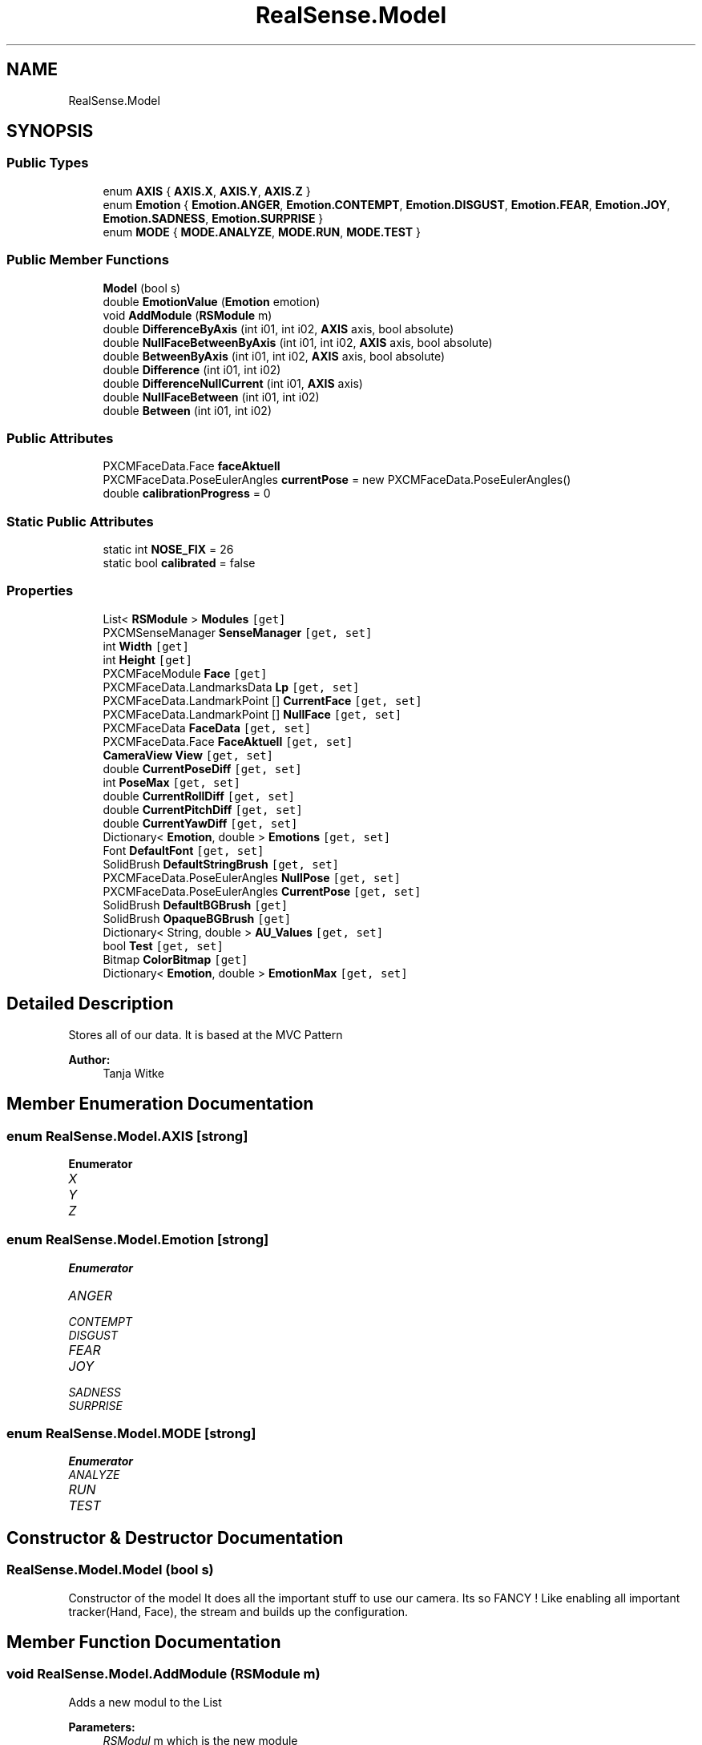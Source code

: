 .TH "RealSense.Model" 3 "Thu Jul 20 2017" "Version 0.7.8.21" "Face Interpreter" \" -*- nroff -*-
.ad l
.nh
.SH NAME
RealSense.Model
.SH SYNOPSIS
.br
.PP
.SS "Public Types"

.in +1c
.ti -1c
.RI "enum \fBAXIS\fP { \fBAXIS\&.X\fP, \fBAXIS\&.Y\fP, \fBAXIS\&.Z\fP }"
.br
.ti -1c
.RI "enum \fBEmotion\fP { \fBEmotion\&.ANGER\fP, \fBEmotion\&.CONTEMPT\fP, \fBEmotion\&.DISGUST\fP, \fBEmotion\&.FEAR\fP, \fBEmotion\&.JOY\fP, \fBEmotion\&.SADNESS\fP, \fBEmotion\&.SURPRISE\fP }"
.br
.ti -1c
.RI "enum \fBMODE\fP { \fBMODE\&.ANALYZE\fP, \fBMODE\&.RUN\fP, \fBMODE\&.TEST\fP }"
.br
.in -1c
.SS "Public Member Functions"

.in +1c
.ti -1c
.RI "\fBModel\fP (bool s)"
.br
.ti -1c
.RI "double \fBEmotionValue\fP (\fBEmotion\fP emotion)"
.br
.ti -1c
.RI "void \fBAddModule\fP (\fBRSModule\fP m)"
.br
.ti -1c
.RI "double \fBDifferenceByAxis\fP (int i01, int i02, \fBAXIS\fP axis, bool absolute)"
.br
.ti -1c
.RI "double \fBNullFaceBetweenByAxis\fP (int i01, int i02, \fBAXIS\fP axis, bool absolute)"
.br
.ti -1c
.RI "double \fBBetweenByAxis\fP (int i01, int i02, \fBAXIS\fP axis, bool absolute)"
.br
.ti -1c
.RI "double \fBDifference\fP (int i01, int i02)"
.br
.ti -1c
.RI "double \fBDifferenceNullCurrent\fP (int i01, \fBAXIS\fP axis)"
.br
.ti -1c
.RI "double \fBNullFaceBetween\fP (int i01, int i02)"
.br
.ti -1c
.RI "double \fBBetween\fP (int i01, int i02)"
.br
.in -1c
.SS "Public Attributes"

.in +1c
.ti -1c
.RI "PXCMFaceData\&.Face \fBfaceAktuell\fP"
.br
.ti -1c
.RI "PXCMFaceData\&.PoseEulerAngles \fBcurrentPose\fP = new PXCMFaceData\&.PoseEulerAngles()"
.br
.ti -1c
.RI "double \fBcalibrationProgress\fP = 0"
.br
.in -1c
.SS "Static Public Attributes"

.in +1c
.ti -1c
.RI "static int \fBNOSE_FIX\fP = 26"
.br
.ti -1c
.RI "static bool \fBcalibrated\fP = false"
.br
.in -1c
.SS "Properties"

.in +1c
.ti -1c
.RI "List< \fBRSModule\fP > \fBModules\fP\fC [get]\fP"
.br
.ti -1c
.RI "PXCMSenseManager \fBSenseManager\fP\fC [get, set]\fP"
.br
.ti -1c
.RI "int \fBWidth\fP\fC [get]\fP"
.br
.ti -1c
.RI "int \fBHeight\fP\fC [get]\fP"
.br
.ti -1c
.RI "PXCMFaceModule \fBFace\fP\fC [get]\fP"
.br
.ti -1c
.RI "PXCMFaceData\&.LandmarksData \fBLp\fP\fC [get, set]\fP"
.br
.ti -1c
.RI "PXCMFaceData\&.LandmarkPoint [] \fBCurrentFace\fP\fC [get, set]\fP"
.br
.ti -1c
.RI "PXCMFaceData\&.LandmarkPoint [] \fBNullFace\fP\fC [get, set]\fP"
.br
.ti -1c
.RI "PXCMFaceData \fBFaceData\fP\fC [get, set]\fP"
.br
.ti -1c
.RI "PXCMFaceData\&.Face \fBFaceAktuell\fP\fC [get, set]\fP"
.br
.ti -1c
.RI "\fBCameraView\fP \fBView\fP\fC [get, set]\fP"
.br
.ti -1c
.RI "double \fBCurrentPoseDiff\fP\fC [get, set]\fP"
.br
.ti -1c
.RI "int \fBPoseMax\fP\fC [get, set]\fP"
.br
.ti -1c
.RI "double \fBCurrentRollDiff\fP\fC [get, set]\fP"
.br
.ti -1c
.RI "double \fBCurrentPitchDiff\fP\fC [get, set]\fP"
.br
.ti -1c
.RI "double \fBCurrentYawDiff\fP\fC [get, set]\fP"
.br
.ti -1c
.RI "Dictionary< \fBEmotion\fP, double > \fBEmotions\fP\fC [get, set]\fP"
.br
.ti -1c
.RI "Font \fBDefaultFont\fP\fC [get, set]\fP"
.br
.ti -1c
.RI "SolidBrush \fBDefaultStringBrush\fP\fC [get, set]\fP"
.br
.ti -1c
.RI "PXCMFaceData\&.PoseEulerAngles \fBNullPose\fP\fC [get, set]\fP"
.br
.ti -1c
.RI "PXCMFaceData\&.PoseEulerAngles \fBCurrentPose\fP\fC [get, set]\fP"
.br
.ti -1c
.RI "SolidBrush \fBDefaultBGBrush\fP\fC [get]\fP"
.br
.ti -1c
.RI "SolidBrush \fBOpaqueBGBrush\fP\fC [get]\fP"
.br
.ti -1c
.RI "Dictionary< String, double > \fBAU_Values\fP\fC [get, set]\fP"
.br
.ti -1c
.RI "bool \fBTest\fP\fC [get, set]\fP"
.br
.ti -1c
.RI "Bitmap \fBColorBitmap\fP\fC [get]\fP"
.br
.ti -1c
.RI "Dictionary< \fBEmotion\fP, double > \fBEmotionMax\fP\fC [get, set]\fP"
.br
.in -1c
.SH "Detailed Description"
.PP 
Stores all of our data\&. It is based at the MVC Pattern
.PP
\fBAuthor:\fP
.RS 4
Tanja Witke 
.RE
.PP

.SH "Member Enumeration Documentation"
.PP 
.SS "enum \fBRealSense\&.Model\&.AXIS\fP\fC [strong]\fP"

.PP
\fBEnumerator\fP
.in +1c
.TP
\fB\fIX \fP\fP
.TP
\fB\fIY \fP\fP
.TP
\fB\fIZ \fP\fP
.SS "enum \fBRealSense\&.Model\&.Emotion\fP\fC [strong]\fP"

.PP
\fBEnumerator\fP
.in +1c
.TP
\fB\fIANGER \fP\fP
.TP
\fB\fICONTEMPT \fP\fP
.TP
\fB\fIDISGUST \fP\fP
.TP
\fB\fIFEAR \fP\fP
.TP
\fB\fIJOY \fP\fP
.TP
\fB\fISADNESS \fP\fP
.TP
\fB\fISURPRISE \fP\fP
.SS "enum \fBRealSense\&.Model\&.MODE\fP\fC [strong]\fP"

.PP
\fBEnumerator\fP
.in +1c
.TP
\fB\fIANALYZE \fP\fP
.TP
\fB\fIRUN \fP\fP
.TP
\fB\fITEST \fP\fP
.SH "Constructor & Destructor Documentation"
.PP 
.SS "RealSense\&.Model\&.Model (bool s)"
Constructor of the model It does all the important stuff to use our camera\&. Its so FANCY ! Like enabling all important tracker(Hand, Face), the stream and builds up the configuration\&. 
.SH "Member Function Documentation"
.PP 
.SS "void RealSense\&.Model\&.AddModule (\fBRSModule\fP m)"
Adds a new modul to the List 
.PP
\fBParameters:\fP
.RS 4
\fIRSModul\fP m which is the new module 
.RE
.PP

.SS "double RealSense\&.Model\&.Between (int i01, int i02)"
calculates the difference between the two points of the current frame 
.PP
\fBParameters:\fP
.RS 4
\fIi01,i02\fP which are the current points to calculate the difference 
.RE
.PP

.SS "double RealSense\&.Model\&.BetweenByAxis (int i01, int i02, \fBAXIS\fP axis, bool absolute)"
Calculates the axis-specific difference of the points from the ABSOLUTENullFace 
.PP
\fBParameters:\fP
.RS 4
\fIi01,i02\fP which are the current points to calculate the difference 
.br
\fIaxis\fP which is the specific axis to work with 
.br
\fIabsolute\fP defines wether or not the absolute difference should be returned or not 
.RE
.PP

.SS "double RealSense\&.Model\&.Difference (int i01, int i02)"
calculates the percentage of the difference of distance between two points 
.PP
\fBParameters:\fP
.RS 4
\fIi01,i02\fP which are the current points to calculate the difference 
.RE
.PP
\fBReturns:\fP
.RS 4
double between 0 and 100 
.RE
.PP

.SS "double RealSense\&.Model\&.DifferenceByAxis (int i01, int i02, \fBAXIS\fP axis, bool absolute)"
Returns the total difference of axis-specific distance between two points 
.PP
\fBParameters:\fP
.RS 4
\fIi01,i02\fP which are the current points to calculate the difference 
.br
\fIaxis\fP which is the specific axis to work with 
.br
\fIabsolute\fP defines wether or not the absolute difference should be returned or not 
.RE
.PP

.SS "double RealSense\&.Model\&.DifferenceNullCurrent (int i01, \fBAXIS\fP axis)"
Returns the change in distance between the nose-fixpoint along a specified axis 
.PP
\fBParameters:\fP
.RS 4
\fIint\fP i01 - landmark-number 
.br
\fIAXIS\fP axis - axis to consider 
.RE
.PP

.SS "double RealSense\&.Model\&.EmotionValue (\fBEmotion\fP emotion)"
Returns the value of the given emotion\&.
.PP
\fBParameters:\fP
.RS 4
\fIemotion\fP given emotion 
.RE
.PP
\fBReturns:\fP
.RS 4
the emotion value or -1 if the key doesn't exist 
.RE
.PP

.SS "double RealSense\&.Model\&.NullFaceBetween (int i01, int i02)"
calculates the differenc of the points from the ABSOLUTENullFace 
.PP
\fBParameters:\fP
.RS 4
\fIi01,i02\fP which are the current points to calculate the difference 
.RE
.PP

.SS "double RealSense\&.Model\&.NullFaceBetweenByAxis (int i01, int i02, \fBAXIS\fP axis, bool absolute)"
Calculates the axis-specific difference of the points from the ABSOLUTENullFace 
.PP
\fBParameters:\fP
.RS 4
\fIi01,i02\fP which are the current points to calculate the difference 
.br
\fIaxis\fP which is the specific axis to work with 
.br
\fIabsolute\fP defines wether or not the absolute difference should be returned or not 
.RE
.PP

.SH "Member Data Documentation"
.PP 
.SS "bool RealSense\&.Model\&.calibrated = false\fC [static]\fP"

.SS "double RealSense\&.Model\&.calibrationProgress = 0"

.SS "PXCMFaceData\&.PoseEulerAngles RealSense\&.Model\&.currentPose = new PXCMFaceData\&.PoseEulerAngles()"

.SS "PXCMFaceData\&.Face RealSense\&.Model\&.faceAktuell"

.SS "int RealSense\&.Model\&.NOSE_FIX = 26\fC [static]\fP"

.SH "Property Documentation"
.PP 
.SS "Dictionary<String, double> RealSense\&.Model\&.AU_Values\fC [get]\fP, \fC [set]\fP"
getter and setter of the AU_Values 
.SS "Bitmap RealSense\&.Model\&.ColorBitmap\fC [get]\fP"
getter and setter of the ColorBitmap 
.SS "PXCMFaceData\&.LandmarkPoint [] RealSense\&.Model\&.CurrentFace\fC [get]\fP, \fC [set]\fP"
getter and setter of the CurrentFace 
.SS "double RealSense\&.Model\&.CurrentPitchDiff\fC [get]\fP, \fC [set]\fP"
getter and setter of the CurrentPitchDiff 
.SS "PXCMFaceData\&.PoseEulerAngles RealSense\&.Model\&.CurrentPose\fC [get]\fP, \fC [set]\fP"
getter and setter of the CurrentPose 
.SS "double RealSense\&.Model\&.CurrentPoseDiff\fC [get]\fP, \fC [set]\fP"
getter and setter of the CurrentPoseDiff 
.SS "double RealSense\&.Model\&.CurrentRollDiff\fC [get]\fP, \fC [set]\fP"
getter and setter of the CurrentRollDiff 
.SS "double RealSense\&.Model\&.CurrentYawDiff\fC [get]\fP, \fC [set]\fP"
getter and setter of the CurrentYawDiff 
.SS "SolidBrush RealSense\&.Model\&.DefaultBGBrush\fC [get]\fP"
getter and setter of the DefaultBGBrush 
.SS "Font RealSense\&.Model\&.DefaultFont\fC [get]\fP, \fC [set]\fP"
getter and setter of the DefaultFont 
.SS "SolidBrush RealSense\&.Model\&.DefaultStringBrush\fC [get]\fP, \fC [set]\fP"
getter and setter of the DefaultStringBrush 
.SS "Dictionary<\fBEmotion\fP, double> RealSense\&.Model\&.EmotionMax\fC [get]\fP, \fC [set]\fP"
getter and setter of the EmotionMax 
.SS "Dictionary<\fBEmotion\fP, double> RealSense\&.Model\&.Emotions\fC [get]\fP, \fC [set]\fP"
getter and setter of the array from the emotions 
.SS "PXCMFaceModule RealSense\&.Model\&.Face\fC [get]\fP"
getter and setter of the face 
.SS "PXCMFaceData\&.Face RealSense\&.Model\&.FaceAktuell\fC [get]\fP, \fC [set]\fP"
getter and setter of the FaceCurrent
.PP
FaceAktuell should be changed to FaceCurrent, where is it initialised 
.SS "PXCMFaceData RealSense\&.Model\&.FaceData\fC [get]\fP, \fC [set]\fP"
getter and setter of the faceData 
.SS "int RealSense\&.Model\&.Height\fC [get]\fP"
getter and setter of the height 
.SS "PXCMFaceData\&.LandmarksData RealSense\&.Model\&.Lp\fC [get]\fP, \fC [set]\fP"
getter and setter of the landmarkpoints
.PP
WARNING do not touch outside the camera thread -> so use currentFace 
.SS "List<\fBRSModule\fP> RealSense\&.Model\&.Modules\fC [get]\fP"
getter of the modules 
.SS "PXCMFaceData\&.LandmarkPoint [] RealSense\&.Model\&.NullFace\fC [get]\fP, \fC [set]\fP"
getter and setter of the ABSOLUTE NullFace 
.SS "PXCMFaceData\&.PoseEulerAngles RealSense\&.Model\&.NullPose\fC [get]\fP, \fC [set]\fP"
getter and setter of the NullPose 
.SS "SolidBrush RealSense\&.Model\&.OpaqueBGBrush\fC [get]\fP"
getter and setter of the OpaqueBGBrush 
.SS "int RealSense\&.Model\&.PoseMax\fC [get]\fP, \fC [set]\fP"
getter and setter of the PoseMax 
.SS "PXCMSenseManager RealSense\&.Model\&.SenseManager\fC [get]\fP, \fC [set]\fP"
getter and setter of the SenseManager 
.SS "bool RealSense\&.Model\&.Test\fC [get]\fP, \fC [set]\fP"
getter and setter of whether to test or not 
.SS "\fBCameraView\fP RealSense\&.Model\&.View\fC [get]\fP, \fC [set]\fP"
getter and setter of the View 
.SS "int RealSense\&.Model\&.Width\fC [get]\fP"
getter and setter of the width 

.SH "Author"
.PP 
Generated automatically by Doxygen for Face Interpreter from the source code\&.
